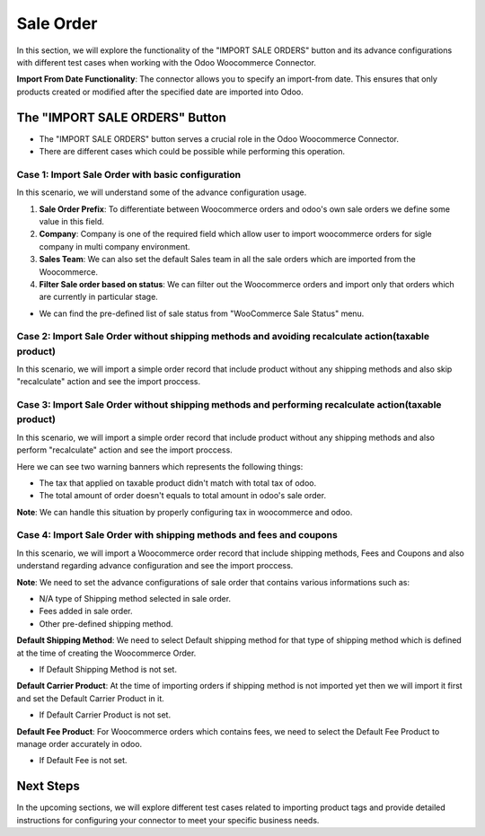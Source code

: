 Sale Order
==========

In this section, we will explore the functionality of the "IMPORT SALE ORDERS" button and its advance configurations with different test cases when working with the Odoo Woocommerce Connector.

.. image:: _static/ import_sale_order_button.png
   :align: center

**Import From Date Functionality**: The connector allows you to specify an import-from date. This ensures that only products created or modified after the specified date are imported into Odoo.

.. image:: _static/ sale_import_from_date.png
   :align: center

The "IMPORT SALE ORDERS" Button
-------------------------------

- The "IMPORT SALE ORDERS" button serves a crucial role in the Odoo Woocommerce Connector.
- There are different cases which could be possible while performing this operation.

Case 1: Import Sale Order with basic configuration
**************************************************

In this scenario, we will understand some of the advance configuration usage.

.. image:: _static/sale_config_basic.png
   :align: center

1. **Sale Order Prefix**: To differentiate between Woocommerce orders and odoo's own sale orders we define some value in this field.

2. **Company**: Company is one of the required field which allow user to import woocommerce orders for sigle company in multi company environment.

3. **Sales Team**: We can also set the default Sales team in all the sale orders which are imported from the Woocommerce.

4. **Filter Sale order based on status**: We can filter out the Woocommerce orders and import only that orders which are currently in particular stage.

* We can find the pre-defined list of sale status from "WooCommerce Sale Status" menu.

.. image:: _static/woo_sale_state_menu.png
   :align: center

Case 2: Import Sale Order without shipping methods and avoiding recalculate action(taxable product)
***************************************************************************************************

In this scenario, we will import a simple order record that include product without any shipping methods and also skip "recalculate" action and see the import proccess.

.. image:: _static/simple_order_woo.png
   :align: center

.. image:: _static/sale_order_form_no_banner.png
   :align: center

Case 3: Import Sale Order without shipping methods and performing recalculate action(taxable product)
*****************************************************************************************************

In this scenario, we will import a simple order record that include product without any shipping methods and also perform "recalculate" action and see the import proccess.

.. image:: _static/sale_order_form_all_banner.png
   :align: center

Here we can see two warning banners which represents the following things:

* The tax that applied on taxable product didn't match with total tax of odoo.
* The total amount of order doesn't equals to total amount in odoo's sale order.

**Note**: We can handle this situation by properly configuring tax in woocommerce and odoo.

Case 4: Import Sale Order with shipping methods and fees and coupons
********************************************************************

In this scenario, we will import a Woocommerce order record that include shipping methods, Fees and Coupons and also understand regarding advance configuration and see the import proccess.

.. image:: _static/woo_order_with_all_added.png
   :align: center

**Note**: We need to set the advance configurations of sale order that contains various informations such as:

* N/A type of Shipping method selected in sale order.
* Fees added in sale order.
* Other pre-defined shipping method.

.. image:: _static/sale_advance_config_ship.png
   :align: center

**Default Shipping Method**: We need to select Default shipping method for that type of shipping method which is defined at the time of creating the Woocommerce Order.

* If Default Shipping Method is not set.

.. image:: _static/default_shipping_queue.png
   :align: center

**Default Carrier Product**: At the time of importing orders if shipping method is not imported yet then we will import it first and set the Default Carrier Product in it.

* If Default Carrier Product is not set.

.. image:: _static/default_carrier_queue.png
   :align: center

**Default Fee Product**: For Woocommerce orders which contains fees, we need to select the Default Fee Product to manage order accurately in odoo.

* If Default Fee is not set.

.. image:: _static/default_fee_queue.png
   :align: center

Next Steps
----------

In the upcoming sections, we will explore different test cases related to importing product tags and provide detailed instructions for configuring your connector to meet your specific business needs.

